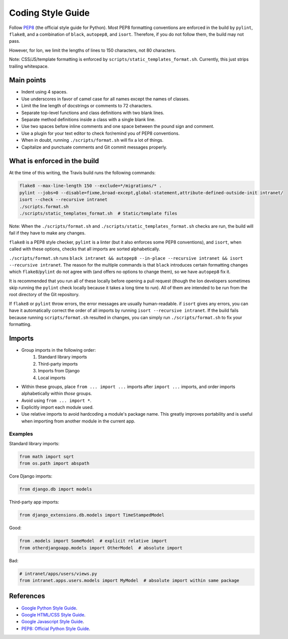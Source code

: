 ******************
Coding Style Guide
******************

Follow `PEP8 <https://www.python.org/dev/peps/pep-0008/>`_ (the official style guide for Python). Most PEP8 formatting conventions are enforced in the build by ``pylint``, ``flake8``, and a combination of ``black``, ``autopep8``, and ``isort``. Therefore, if you do not follow them, the build may not pass.

However, for Ion, we limit the lengths of lines to 150 characters, not 80 characters.

Note: CSS/JS/template formatting is enforced by ``scripts/static_templates_format.sh``. Currently, this just strips trailing whitespace.

Main points
===========

- Indent using 4 spaces.
- Use underscores in favor of camel case for all names except the names of classes.
- Limit the line length of docstrings or comments to 72 characters.
- Separate top-level functions and class definitions with two blank lines.
- Separate method definitions inside a class with a single blank line.
- Use two spaces before inline comments and one space between the pound sign and comment.
- Use a plugin for your text editor to check for/remind you of PEP8 conventions.
- When in doubt, running ``./scripts/format.sh`` will fix a lot of things.
- Capitalize and punctuate comments and Git commit messages properly.

What is enforced in the build
=============================

At the time of this writing, the Travis build runs the following commands:

.. code-block:: sh

        flake8 --max-line-length 150 --exclude=*/migrations/* .
        pylint --jobs=0 --disable=fixme,broad-except,global-statement,attribute-defined-outside-init intranet/
        isort --check --recursive intranet
        ./scripts.format.sh
        ./scripts/static_templates_format.sh  # Static/template files

Note: When the ``./scripts/format.sh`` and ``./scripts/static_templates_format.sh`` checks are run, the build will fail if they have to make any changes.

``flake8`` is a PEP8 style checker, ``pylint`` is a linter (but it also enforces some PEP8 conventions), and ``isort``, when called with these options, checks that all imports are sorted alphabetically.

``./scripts/format.sh`` runs ``black intranet && autopep8 --in-place --recursive intranet && isort --recursive intranet``. The reason for the multiple commands is that ``black`` introduces certain formatting changes which ``flake8``/``pylint`` do not agree with (and offers no options to change them), so we have ``autopep8`` fix it.

It is recommended that you run all of these locally before opening a pull request (though the Ion developers sometimes skip running the ``pylint`` check locally because it takes a long time to run). All of them are intended to be run from the root directory of the Git repository.

If ``flake8`` or ``pylint`` throw errors, the error messages are usually human-readable. if ``isort`` gives any errors, you can have it automatically correct the order of all imports by running ``isort --recursive intranet``. If the build fails because running ``scripts/format.sh`` resulted in changes, you can simply run  ``./scripts/format.sh`` to fix your formatting.

Imports
=======

- Group imports in the following order:
    #. Standard library imports
    #. Third-party imports
    #. Imports from Django
    #. Local imports

- Within these groups, place ``from ... import ...`` imports after ``import ...`` imports, and order imports alphabetically within *those* groups.

- Avoid using ``from ... import *``.

- Explicitly import each module used.

- Use relative imports to avoid hardcoding a module's package name. This greatly improves portability and is useful when importing from another module in the current app.

Examples
--------

Standard library imports:

.. code-block:: python

        from math import sqrt
        from os.path import abspath

Core Django imports:

.. code-block:: python

        from django.db import models

Third-party app imports:

.. code-block:: python

        from django_extensions.db.models import TimeStampedModel

Good:

.. code-block:: python

        from .models import SomeModel  # explicit relative import
        from otherdjangoapp.models import OtherModel  # absolute import

Bad:

.. code-block:: python

        # intranet/apps/users/views.py
        from intranet.apps.users.models import MyModel  # absolute import within same package


References
==========

- `Google Python Style Guide <https://google.github.io/styleguide/pyguide.html>`_.
- `Google HTML/CSS Style Guide <https://google.github.io/styleguide/htmlcssguide.html>`_.
- `Google Javascript Style Guide <https://google.github.io/styleguide/jsguide.html>`_.
- `PEP8: Official Python Style Guide <https://www.python.org/dev/peps/pep-0008/>`_.
